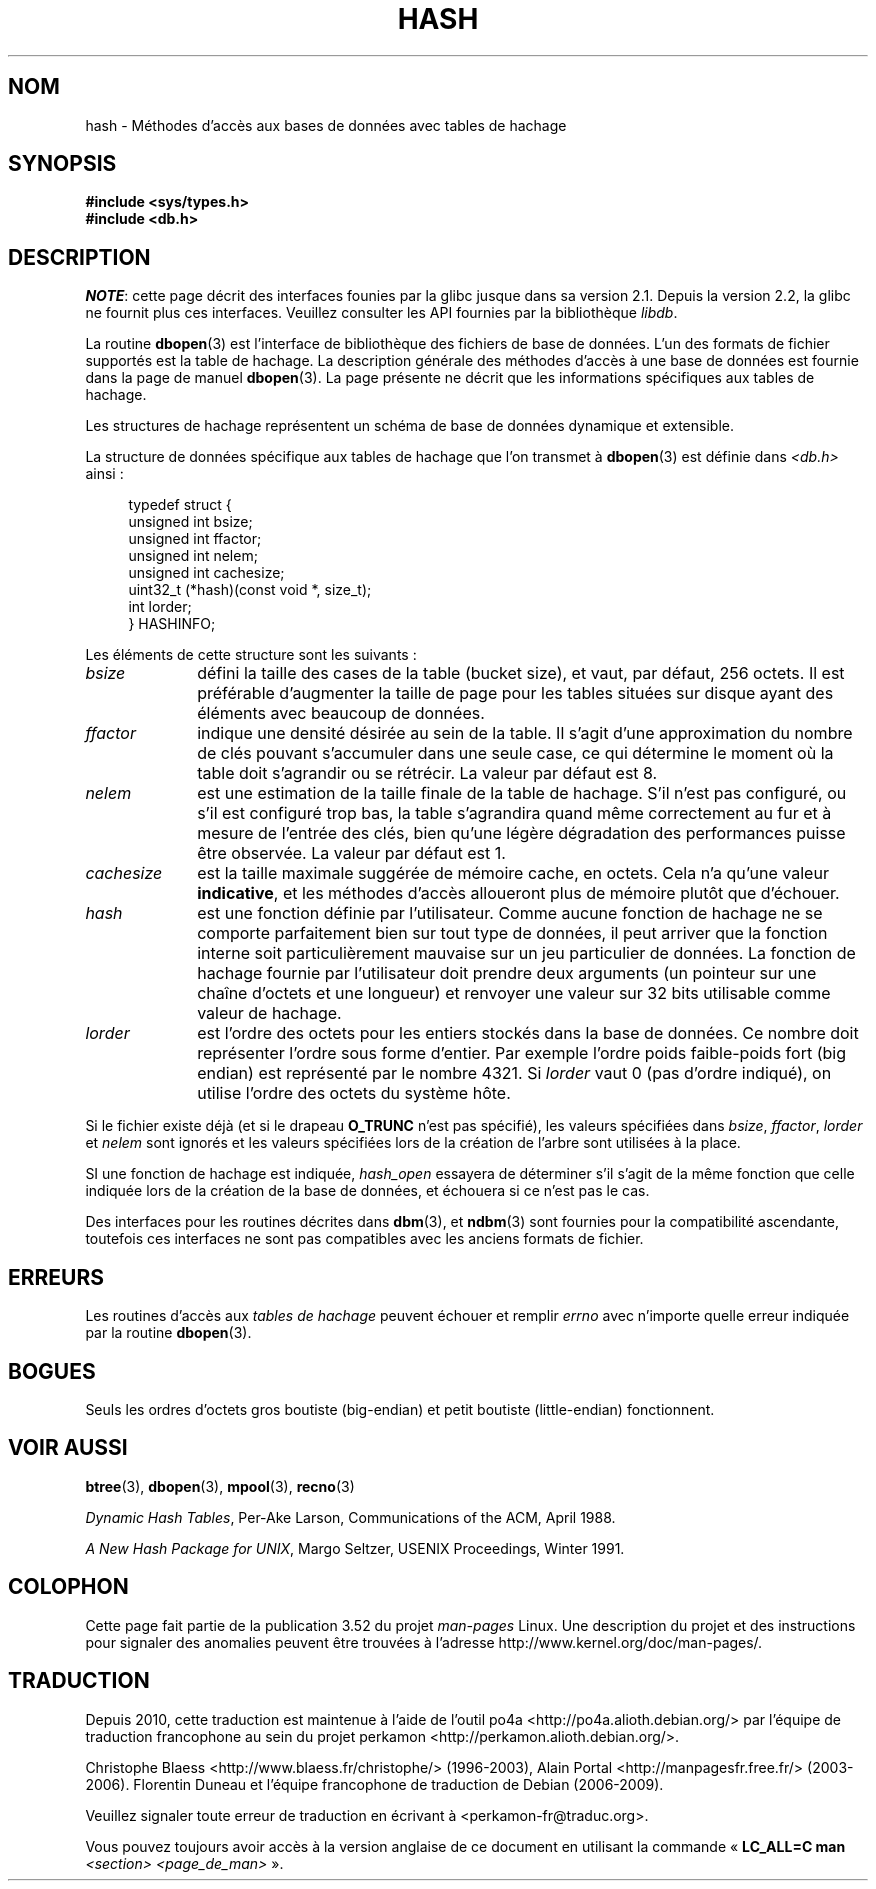 .\" Copyright (c) 1990, 1993
.\"	The Regents of the University of California.  All rights reserved.
.\"
.\" %%%LICENSE_START(BSD_4_CLAUSE_UCB)
.\" Redistribution and use in source and binary forms, with or without
.\" modification, are permitted provided that the following conditions
.\" are met:
.\" 1. Redistributions of source code must retain the above copyright
.\"    notice, this list of conditions and the following disclaimer.
.\" 2. Redistributions in binary form must reproduce the above copyright
.\"    notice, this list of conditions and the following disclaimer in the
.\"    documentation and/or other materials provided with the distribution.
.\" 3. All advertising materials mentioning features or use of this software
.\"    must display the following acknowledgement:
.\"	This product includes software developed by the University of
.\"	California, Berkeley and its contributors.
.\" 4. Neither the name of the University nor the names of its contributors
.\"    may be used to endorse or promote products derived from this software
.\"    without specific prior written permission.
.\"
.\" THIS SOFTWARE IS PROVIDED BY THE REGENTS AND CONTRIBUTORS ``AS IS'' AND
.\" ANY EXPRESS OR IMPLIED WARRANTIES, INCLUDING, BUT NOT LIMITED TO, THE
.\" IMPLIED WARRANTIES OF MERCHANTABILITY AND FITNESS FOR A PARTICULAR PURPOSE
.\" ARE DISCLAIMED.  IN NO EVENT SHALL THE REGENTS OR CONTRIBUTORS BE LIABLE
.\" FOR ANY DIRECT, INDIRECT, INCIDENTAL, SPECIAL, EXEMPLARY, OR CONSEQUENTIAL
.\" DAMAGES (INCLUDING, BUT NOT LIMITED TO, PROCUREMENT OF SUBSTITUTE GOODS
.\" OR SERVICES; LOSS OF USE, DATA, OR PROFITS; OR BUSINESS INTERRUPTION)
.\" HOWEVER CAUSED AND ON ANY THEORY OF LIABILITY, WHETHER IN CONTRACT, STRICT
.\" LIABILITY, OR TORT (INCLUDING NEGLIGENCE OR OTHERWISE) ARISING IN ANY WAY
.\" OUT OF THE USE OF THIS SOFTWARE, EVEN IF ADVISED OF THE POSSIBILITY OF
.\" SUCH DAMAGE.
.\" %%%LICENSE_END
.\"
.\"	@(#)hash.3	8.6 (Berkeley) 8/18/94
.\"
.\"*******************************************************************
.\"
.\" This file was generated with po4a. Translate the source file.
.\"
.\"*******************************************************************
.TH HASH 3 "23 avril 2012" "" "Manuel du programmeur Linux"
.UC 7
.SH NOM
hash \- Méthodes d'accès aux bases de données avec tables de hachage
.SH SYNOPSIS
.nf
\fB#include <sys/types.h>
#include <db.h>\fP
.fi
.SH DESCRIPTION
\fINOTE\fP: cette page décrit des interfaces founies par la glibc jusque dans
sa version\ 2.1. Depuis la version\ 2.2, la glibc ne fournit plus ces
interfaces. Veuillez consulter les API fournies par la bibliothèque
\fIlibdb\fP.

La routine \fBdbopen\fP(3) est l'interface de bibliothèque des fichiers de base
de données. L'un des formats de fichier supportés est la table de
hachage. La description générale des méthodes d'accès à une base de données
est fournie dans la page de manuel \fBdbopen\fP(3). La page présente ne décrit
que les informations spécifiques aux tables de hachage.
.PP
Les structures de hachage représentent un schéma de base de données
dynamique et extensible.
.PP
La structure de données spécifique aux tables de hachage que l'on transmet à
\fBdbopen\fP(3) est définie dans \fI<db.h>\fP ainsi\ :
.in +4n
.nf

typedef struct {
    unsigned int       bsize;
    unsigned int       ffactor;
    unsigned int       nelem;
    unsigned int       cachesize;
    uint32_t         (*hash)(const void *, size_t);
    int         lorder;
} HASHINFO;
.fi
.in
.PP
Les éléments de cette structure sont les suivants\ :
.TP  10
\fIbsize\fP
défini la taille des cases de la table (bucket size), et vaut, par défaut,
256\ octets. Il est préférable d'augmenter la taille de page pour les tables
situées sur disque ayant des éléments avec beaucoup de données.
.TP 
\fIffactor\fP
indique une densité désirée au sein de la table. Il s'agit d'une
approximation du nombre de clés pouvant s'accumuler dans une seule case, ce
qui détermine le moment où la table doit s'agrandir ou se rétrécir. La
valeur par défaut est 8.
.TP 
\fInelem\fP
est une estimation de la taille finale de la table de hachage. S'il n'est
pas configuré, ou s'il est configuré trop bas, la table s'agrandira quand
même correctement au fur et à mesure de l'entrée des clés, bien qu'une
légère dégradation des performances puisse être observée. La valeur par
défaut est 1.
.TP 
\fIcachesize\fP
est la taille maximale suggérée de mémoire cache, en octets. Cela n'a qu'une
valeur \fBindicative\fP, et les méthodes d'accès alloueront plus de mémoire
plutôt que d'échouer.
.TP 
\fIhash\fP
est une fonction définie par l'utilisateur. Comme aucune fonction de hachage
ne se comporte parfaitement bien sur tout type de données, il peut arriver
que la fonction interne soit particulièrement mauvaise sur un jeu
particulier de données. La fonction de hachage fournie par l'utilisateur
doit prendre deux arguments (un pointeur sur une chaîne d'octets et une
longueur) et renvoyer une valeur sur 32 bits utilisable comme valeur de
hachage.
.TP 
\fIlorder\fP
est l'ordre des octets pour les entiers stockés dans la base de données. Ce
nombre doit représenter l'ordre sous forme d'entier. Par exemple l'ordre
poids faible\-poids fort (big endian) est représenté par le nombre 4321. Si
\fIlorder\fP vaut 0 (pas d'ordre indiqué), on utilise l'ordre des octets du
système hôte.
.PP
Si le fichier existe déjà (et si le drapeau \fBO_TRUNC\fP n'est pas spécifié),
les valeurs spécifiées dans \fIbsize\fP, \fIffactor\fP, \fIlorder\fP et \fInelem\fP sont
ignorés et les valeurs spécifiées lors de la création de l'arbre sont
utilisées à la place.
.PP
SI une fonction de hachage est indiquée, \fIhash_open\fP essayera de déterminer
s'il s'agit de la même fonction que celle indiquée lors de la création de la
base de données, et échouera si ce n'est pas le cas.
.PP
Des interfaces pour les routines décrites dans \fBdbm\fP(3), et \fBndbm\fP(3) sont
fournies pour la compatibilité ascendante, toutefois ces interfaces ne sont
pas compatibles avec les anciens formats de fichier.
.SH ERREURS
Les routines d'accès aux \fItables de hachage\fP peuvent échouer et remplir
\fIerrno\fP avec n'importe quelle erreur indiquée par la routine \fBdbopen\fP(3).
.SH BOGUES
Seuls les ordres d'octets gros boutiste (big\-endian) et petit boutiste
(little\-endian) fonctionnent.
.SH "VOIR AUSSI"
\fBbtree\fP(3), \fBdbopen\fP(3), \fBmpool\fP(3), \fBrecno\fP(3)

\fIDynamic Hash Tables\fP, Per\-Ake Larson, Communications of the ACM, April
1988.

\fIA New Hash Package for UNIX\fP, Margo Seltzer, USENIX Proceedings, Winter
1991.
.SH COLOPHON
Cette page fait partie de la publication 3.52 du projet \fIman\-pages\fP
Linux. Une description du projet et des instructions pour signaler des
anomalies peuvent être trouvées à l'adresse
\%http://www.kernel.org/doc/man\-pages/.
.SH TRADUCTION
Depuis 2010, cette traduction est maintenue à l'aide de l'outil
po4a <http://po4a.alioth.debian.org/> par l'équipe de
traduction francophone au sein du projet perkamon
<http://perkamon.alioth.debian.org/>.
.PP
Christophe Blaess <http://www.blaess.fr/christophe/> (1996-2003),
Alain Portal <http://manpagesfr.free.fr/> (2003-2006).
Florentin Duneau et l'équipe francophone de traduction de Debian\ (2006-2009).
.PP
Veuillez signaler toute erreur de traduction en écrivant à
<perkamon\-fr@traduc.org>.
.PP
Vous pouvez toujours avoir accès à la version anglaise de ce document en
utilisant la commande
«\ \fBLC_ALL=C\ man\fR \fI<section>\fR\ \fI<page_de_man>\fR\ ».
